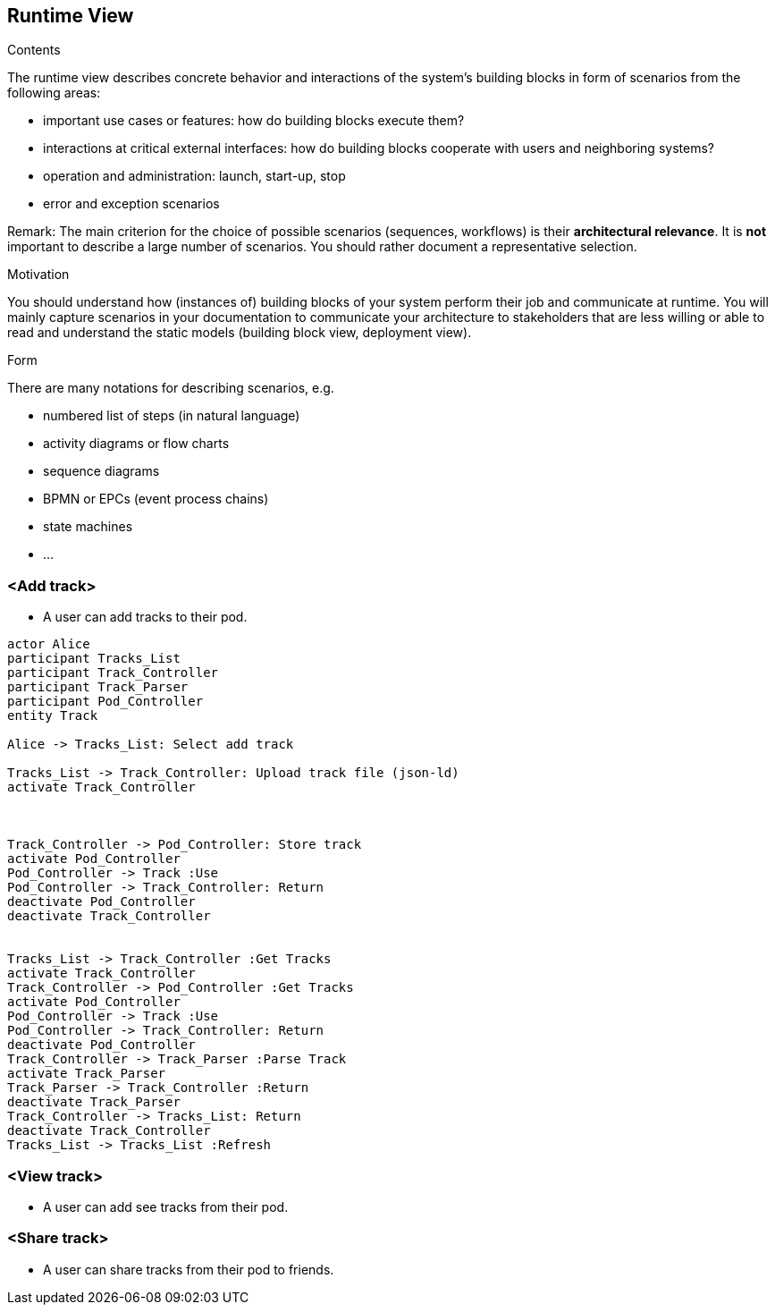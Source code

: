 [[section-runtime-view]]
== Runtime View


[role="arc42help"]
****
.Contents
The runtime view describes concrete behavior and interactions of the system’s building blocks in form of scenarios from the following areas:

* important use cases or features: how do building blocks execute them?
* interactions at critical external interfaces: how do building blocks cooperate with users and neighboring systems?
* operation and administration: launch, start-up, stop
* error and exception scenarios

Remark: The main criterion for the choice of possible scenarios (sequences, workflows) is their *architectural relevance*. It is *not* important to describe a large number of scenarios. You should rather document a representative selection.

.Motivation
You should understand how (instances of) building blocks of your system perform their job and communicate at runtime.
You will mainly capture scenarios in your documentation to communicate your architecture to stakeholders that are less willing or able to read and understand the static models (building block view, deployment view).

.Form
There are many notations for describing scenarios, e.g.

* numbered list of steps (in natural language)
* activity diagrams or flow charts
* sequence diagrams
* BPMN or EPCs (event process chains)
* state machines
* ...

****

=== <Add track>


* A user can add tracks to their pod.

[plantuml,"Sequence diagram 1",png]
----
actor Alice
participant Tracks_List
participant Track_Controller
participant Track_Parser
participant Pod_Controller
entity Track

Alice -> Tracks_List: Select add track

Tracks_List -> Track_Controller: Upload track file (json-ld)
activate Track_Controller



Track_Controller -> Pod_Controller: Store track
activate Pod_Controller
Pod_Controller -> Track :Use
Pod_Controller -> Track_Controller: Return
deactivate Pod_Controller
deactivate Track_Controller


Tracks_List -> Track_Controller :Get Tracks
activate Track_Controller
Track_Controller -> Pod_Controller :Get Tracks
activate Pod_Controller
Pod_Controller -> Track :Use
Pod_Controller -> Track_Controller: Return
deactivate Pod_Controller
Track_Controller -> Track_Parser :Parse Track
activate Track_Parser
Track_Parser -> Track_Controller :Return
deactivate Track_Parser
Track_Controller -> Tracks_List: Return
deactivate Track_Controller
Tracks_List -> Tracks_List :Refresh
----

=== <View track>


* A user can add see tracks from their pod.


=== <Share track>


* A user can share tracks from their pod to friends.